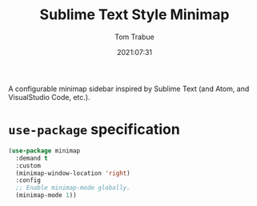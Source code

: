 #+title:    Sublime Text Style Minimap
#+author:   Tom Trabue
#+email:    tom.trabue@gmail.com
#+date:     2021:07:31
#+property: header-args:emacs-lisp :lexical t
#+tags:
#+STARTUP: fold

A configurable minimap sidebar inspired by Sublime Text (and Atom, and
VisualStudio Code, etc.).

* =use-package= specification
#+begin_src emacs-lisp
  (use-package minimap
    :demand t
    :custom
    (minimap-window-location 'right)
    :config
    ;; Enable minimap-mode globally.
    (minimap-mode 1))
#+end_src
